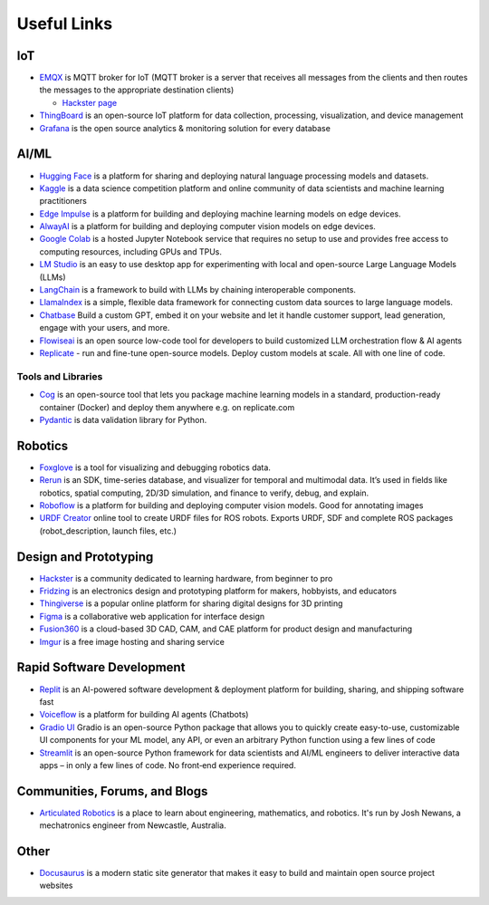 ============
Useful Links
============


IoT
===

* `EMQX <https://www.emqx.io/>`_ is MQTT broker for IoT (MQTT broker is a server that receives all messages from the clients 
  and then routes the messages to the appropriate destination clients)
  
  - `Hackster page <https://www.hackster.io/emqtech>`_

* `ThingBoard <https://thingsboard.io/>`_ is an open-source IoT platform for data collection, processing, visualization, and device management

* `Grafana <https://grafana.com/>`_ is the open source analytics & monitoring solution for every database


AI/ML
=====

* `Hugging Face <https://huggingface.co/>`_ is a platform for sharing and deploying natural language processing models and datasets.

* `Kaggle <https://www.kaggle.com/>`_ is a data science competition platform and online community of data scientists and machine learning practitioners

* `Edge Impulse <https://www.edgeimpulse.com/>`_ is a platform for building and deploying machine learning models on edge devices.

* `AlwayAI <https://www.alwaysai.com/>`_ is a platform for building and deploying computer vision models on edge devices.

* `Google Colab <https://colab.research.google.com/>`_  is a hosted Jupyter Notebook service that requires no setup to use and provides free access 
  to computing resources, including GPUs and TPUs.

* `LM Studio <https://lmstudio.ai/>`_ is an easy to use desktop app for experimenting with local and open-source Large Language Models (LLMs)

* `LangChain <https://langchain.com/>`_ is a framework to build with LLMs by chaining interoperable components.

* `LlamaIndex <https://llamaindex.com/>`_ is a simple, flexible data framework for connecting custom data sources to large language models.

* `Chatbase <https://www.chatbase.co/>`_ Build a custom GPT, embed it on your website and let it handle customer support, lead generation, engage with your users, and more.

* `Flowiseai <https://flowiseai.com/>`_  is an open source low-code tool for developers to build customized LLM orchestration flow & AI agents

* `Replicate <https://replicate.com/>`_ - run and fine-tune open-source models. Deploy custom models at scale. All with one line of code.

Tools and Libraries
-------------------

* `Cog <https://cog.run/>`_  is an open-source tool that lets you package machine learning models in a standard, production-ready container (Docker) and deploy 
  them anywhere e.g. on replicate.com

* `Pydantic <https://docs.pydantic.dev/latest/>`_ is data validation library for Python.


Robotics
=========

* `Foxglove <https://foxglove.dev/>`_ is a tool for visualizing and debugging robotics data.

* `Rerun <https://rerun.io/>`_ is an SDK, time-series database, and visualizer for temporal and multimodal data. It’s used in fields like robotics, 
  spatial computing, 2D/3D simulation, and finance to verify, debug, and explain.

* `Roboflow <https://roboflow.com/>`_ is a platform for building and deploying computer vision models. Good for annotating images

* `URDF Creator <https://www.roboeverything.com/>`_ online tool to create URDF files for ROS robots. Exports URDF, SDF and complete ROS packages 
  (robot_description, launch files, etc.)


Design and Prototyping
======================
  
* `Hackster <https://www.hackster.io/>`_ is a community dedicated to learning hardware, from beginner to pro

* `Fridzing <https://fritzing.org/>`_ is an electronics design and prototyping platform for makers, hobbyists, and educators

* `Thingiverse <https://www.thingiverse.com/>`_ is a popular online platform for sharing digital designs for 3D printing

* `Figma <https://www.figma.com/>`_  is a collaborative web application for interface design

* `Fusion360 <https://www.autodesk.com/products/fusion-360/overview>`_ is a cloud-based 3D CAD, CAM, and CAE platform for product design and manufacturing

* `Imgur <https://imgur.com/>`_ is a free image hosting and sharing service


Rapid Software Development
==========================

* `Replit <https://replit.com/>`_ is an AI-powered software development & deployment platform for building, sharing, and shipping software fast

* `Voiceflow <https://www.voiceflow.com/>`_ is a platform for building AI agents (Chatbots)

* `Gradio UI <https://www.gradio.app/>`_ Gradio is an open-source Python package that allows you to quickly create easy-to-use, customizable UI components 
  for your ML model, any API, or even an arbitrary Python function using a few lines of code

* `Streamlit <https://streamlit.io/>`_ is an open-source Python framework for data scientists and AI/ML engineers to deliver interactive data apps – in only a few lines of code.
  No front‑end experience required.


Communities, Forums, and Blogs
=============================

* `Articulated Robotics <https://articulatedrobotics.xyz/>`_ is a place to learn about engineering, mathematics, and robotics.
  It's run by Josh Newans, a mechatronics engineer from Newcastle, Australia.


Other
=====

* `Docusaurus <https://docusaurus.io/>`_ is a modern static site generator that makes it easy to build and maintain open source project websites

